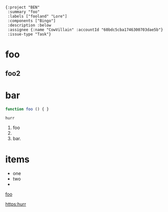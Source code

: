 #+begin_src org-files-to-jira-ticket-fields
  {:project "BEN"
   :summary "foo"
   :labels ["fooland" "Lore"]
   :components ["Bingo"]
   :description :below
   :assignee {:name "CowVillain" :accountId "60bdc5cba1746300703dae5b"}
   :issue-type "Task"} 
#+end_src

* foo
** foo2

* bar

#+begin_src js
function foo () { }
#+end_src

#+begin_example
hurr
#+end_example

1. foo
2.
3. bar.


* items

- one
- two
-
[[https:example.com][foo]]

[[https:hurr]]
